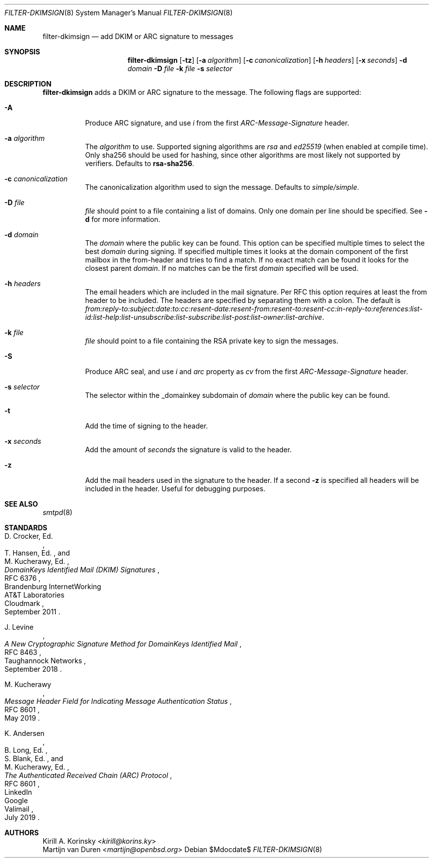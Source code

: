 .\"	$OpenBSD$
.\"
.\" Copyright (c) 2019 Martijn van Duren <martijn@openbsd.org>
.\"
.\" Permission to use, copy, modify, and distribute this software for any
.\" purpose with or without fee is hereby granted, provided that the above
.\" copyright notice and this permission notice appear in all copies.
.\"
.\" THE SOFTWARE IS PROVIDED "AS IS" AND THE AUTHOR DISCLAIMS ALL WARRANTIES
.\" WITH REGARD TO THIS SOFTWARE INCLUDING ALL IMPLIED WARRANTIES OF
.\" MERCHANTABILITY AND FITNESS. IN NO EVENT SHALL THE AUTHOR BE LIABLE FOR
.\" ANY SPECIAL, DIRECT, INDIRECT, OR CONSEQUENTIAL DAMAGES OR ANY DAMAGES
.\" WHATSOEVER RESULTING FROM LOSS OF USE, DATA OR PROFITS, WHETHER IN AN
.\" ACTION OF CONTRACT, NEGLIGENCE OR OTHER TORTIOUS ACTION, ARISING OUT OF
.\" OR IN CONNECTION WITH THE USE OR PERFORMANCE OF THIS SOFTWARE.
.\"
.Dd $Mdocdate$
.Dt FILTER-DKIMSIGN 8
.Os
.Sh NAME
.Nm filter-dkimsign
.Nd add DKIM or ARC signature to messages
.Sh SYNOPSIS
.Nm
.Op Fl tz
.Op Fl a Ar algorithm
.Op Fl c Ar canonicalization
.Op Fl h Ar headers
.Op Fl x Ar seconds
.Fl d Ar domain
.Fl D Ar file
.Fl k Ar file
.Fl s Ar selector
.Sh DESCRIPTION
.Nm
adds a DKIM or ARC signature to the message.
The following flags are supported:
.Bl -tag -width Ds
.It Fl A
Produce ARC signature, and use
.Em i
from the first
.Em ARC-Message-Signature
header.
.It Fl a Ar algorithm
The
.Ar algorithm
to use.
Supported signing algorithms are
.Em rsa
and
.Em ed25519 Pq when enabled at compile time .
Only sha256 should be used for hashing, since other algorithms are most likely
not supported by verifiers.
Defaults to
.Cm rsa-sha256 .
.It Fl c Ar canonicalization
The canonicalization algorithm used to sign the message.
Defaults to
.Em simple/simple .
.It Fl D Ar file
.Ar file
should point to a file containing a list of domains.
Only one domain per line should be specified.
See
.Fl d
for more information.
.It Fl d Ar domain
The
.Ar domain
where the public key can be found.
This option can be specified multiple times to select the best
.Ar domain
during signing.
If specified multiple times it looks at the domain component of the first
mailbox in the from-header and tries to find a match.
If no exact match can be found it looks for the closest parent
.Ar domain .
If no matches can be the first
.Ar domain
specified will be used.
.It Fl h Ar headers
The email headers which are included in the mail signature.
Per RFC this option requires at least the from header to be included.
The headers are specified by separating them with a colon.
The default is
.Em from:reply-to:subject:date:to:cc:resent-date:resent-from:resent-to:resent-cc:in-reply-to:references:list-id:list-help:list-unsubscribe:list-subscribe:list-post:list-owner:list-archive .
.It Fl k Ar file
.Ar file
should point to a file containing the RSA private key to sign the messages.
.It Fl S
Produce ARC seal, and use
.Em i
and
.Em arc
property as
.Em cv
from the first
.Em ARC-Message-Signature
header.
.It Fl s Ar selector
The selector within the _domainkey subdomain of
.Ar domain
where the public key can be found.
.It Fl t
Add the time of signing to the header.
.It Fl x Ar seconds
Add the amount of
.Ar seconds
the signature is valid to the header.
.It Fl z
Add the mail headers used in the signature to the header.
If a second
.Fl z
is specified all headers will be included in the header.
Useful for debugging purposes.
.El
.Sh SEE ALSO
.Xr smtpd 8
.Sh STANDARDS
.Rs
.%A D. Crocker, Ed.
.%Q Brandenburg InternetWorking
.%A T. Hansen, Ed.
.%Q AT&T Laboratories
.%A M. Kucherawy, Ed.
.%Q Cloudmark
.%D September 2011
.%R RFC 6376
.%T DomainKeys Identified Mail (DKIM) Signatures
.Re
.Pp
.Rs
.%A J. Levine
.%Q Taughannock Networks
.%D September 2018
.%R RFC 8463
.%T A New Cryptographic Signature Method for DomainKeys Identified Mail
.Re
.Pp
.Rs
.%A M. Kucherawy
.%D May 2019
.%R RFC 8601
.%T Message Header Field for Indicating Message Authentication Status
.Re
.Pp
.Rs
.%A K. Andersen
.%Q LinkedIn
.%A B. Long, Ed.
.%Q Google
.%A S. Blank, Ed.
.%Q Valimail
.%A M. Kucherawy, Ed.
.%D July 2019
.%R RFC 8601
.%T The Authenticated Received Chain (ARC) Protocol
.Re
.Sh AUTHORS
.An Kirill A. Korinsky Aq Mt kirill@korins.ky
.An Martijn van Duren Aq Mt martijn@openbsd.org
